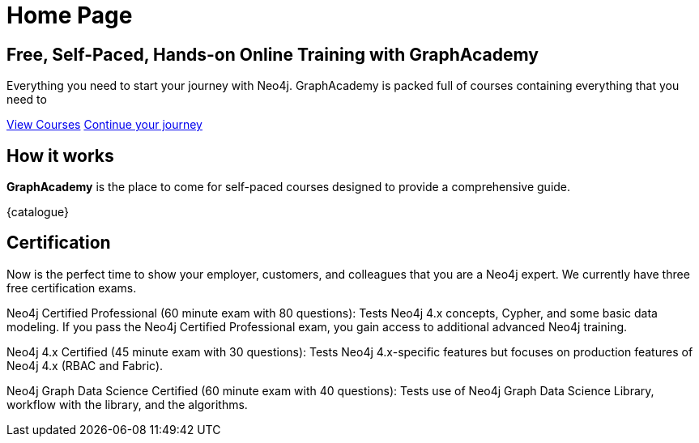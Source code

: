 = Home Page

[hero]
== Free, Self-Paced, **Hands-on** Online Training **with GraphAcademy**

Everything you need to start your journey with Neo4j.
GraphAcademy is packed full of courses containing everything that you need to

link:/courses/[View Courses,role=btn]
link:/progress/[Continue your journey,role=btn]


== How it works

*GraphAcademy* is the place to come for self-paced courses designed to provide a comprehensive guide.

// === Intro to Neo4j 4.x Series

// The Intro to Neo4j 4.x Series provides you with all of the information required to become proficient with Neo4j.

// Once you have completed these courses, you will be able to complete the free 1-hour Neo4j Certified Professional exam.

// * **Overview of Neo4j 4.x**
//   An introduction to Neo4j 4.x and the Neo4j Graph Platform

// * **Querying with Cypher in Neo4j 4.x**
//   Hands on exercises to help you build a good starting knowledge of Neo4j

// * **Creating Nodes and Relationships in Neo4j 4.x**
//   Learn multiple methods for creating nodes and relationships in the Graph

// * **Using Indexes and Query Best Practices in Neo4j 4.x**
//   Learn how to to create constraints and indexes for your Neo4j database, as well as use full-text schema indexes.

// * **Importing Data with Neo4j 4.x**
//   Explore the possible methods for importing data into Neo4j, including CSV and the neo4j-admin tool.

// Rendered by route at GET /
// src/routes/home.ts
{catalogue}

== Certification

Now is the perfect time to show your employer, customers, and colleagues that you are a Neo4j expert. We currently have three free certification exams.

Neo4j Certified Professional (60 minute exam with 80 questions): Tests Neo4j 4.x concepts, Cypher, and some basic data modeling. If you pass the Neo4j Certified Professional exam, you gain access to additional advanced Neo4j training.

Neo4j 4.x Certified (45 minute exam with 30 questions): Tests Neo4j 4.x-specific features but focuses on production features of Neo4j 4.x (RBAC and Fabric).

Neo4j Graph Data Science Certified (60 minute exam with 40 questions): Tests use of Neo4j Graph Data Science Library, workflow with the library, and the algorithms.